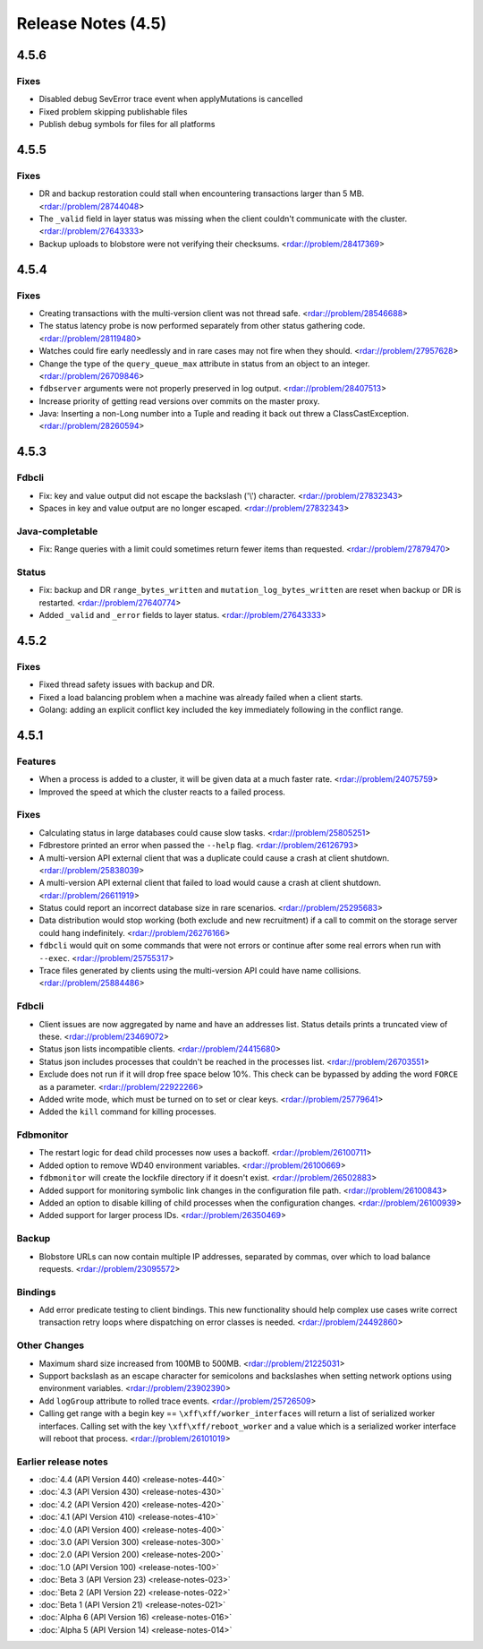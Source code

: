 ###################
Release Notes (4.5)
###################

4.5.6
=====

Fixes
-----

* Disabled debug SevError trace event when applyMutations is cancelled
* Fixed problem skipping publishable files
* Publish debug symbols for files for all platforms

4.5.5
=====

Fixes
-----

* DR and backup restoration could stall when encountering transactions larger than 5 MB. <rdar://problem/28744048>
* The ``_valid`` field in layer status was missing when the client couldn't communicate with the cluster. <rdar://problem/27643333>
* Backup uploads to blobstore were not verifying their checksums. <rdar://problem/28417369>

4.5.4
=====

Fixes
-----

* Creating transactions with the multi-version client was not thread safe. <rdar://problem/28546688>
* The status latency probe is now performed separately from other status gathering code. <rdar://problem/28119480>
* Watches could fire early needlessly and in rare cases may not fire when they should. <rdar://problem/27957628>
* Change the type of the ``query_queue_max`` attribute in status from an object to an integer. <rdar://problem/26709846>
* ``fdbserver`` arguments were not properly preserved in log output. <rdar://problem/28407513>
* Increase priority of getting read versions over commits on the master proxy.
* Java: Inserting a non-Long number into a Tuple and reading it back out threw a ClassCastException. <rdar://problem/28260594>

4.5.3
=====

Fdbcli
------

* Fix: key and value output did not escape the backslash ('\\') character. <rdar://problem/27832343>
* Spaces in key and value output are no longer escaped. <rdar://problem/27832343>

Java-completable
----------------

* Fix: Range queries with a limit could sometimes return fewer items than requested. <rdar://problem/27879470>

Status
------

* Fix: backup and DR ``range_bytes_written`` and ``mutation_log_bytes_written`` are reset when backup or DR is restarted. <rdar://problem/27640774>
* Added ``_valid`` and ``_error`` fields to layer status. <rdar://problem/27643333>

4.5.2
=====

Fixes
-----

* Fixed thread safety issues with backup and DR.
* Fixed a load balancing problem when a machine was already failed when a client starts.
* Golang: adding an explicit conflict key included the key immediately following in the conflict range.

4.5.1
=====

Features
--------

* When a process is added to a cluster, it will be given data at a much faster rate. <rdar://problem/24075759>
* Improved the speed at which the cluster reacts to a failed process.

Fixes
-----

* Calculating status in large databases could cause slow tasks. <rdar://problem/25805251>
* Fdbrestore printed an error when passed the ``--help`` flag. <rdar://problem/26126793>
* A multi-version API external client that was a duplicate could cause a crash at client shutdown. <rdar://problem/25838039>
* A multi-version API external client that failed to load would cause a crash at client shutdown. <rdar://problem/26611919>
* Status could report an incorrect database size in rare scenarios. <rdar://problem/25295683>
* Data distribution would stop working (both exclude and new recruitment) if a call to commit on the storage server could hang indefinitely. <rdar://problem/26276166>
* ``fdbcli`` would quit on some commands that were not errors or continue after some real errors when run with ``--exec``. <rdar://problem/25755317>
* Trace files generated by clients using the multi-version API could have name collisions. <rdar://problem/25884486>

Fdbcli
------

* Client issues are now aggregated by name and have an addresses list. Status details prints a truncated view of these. <rdar://problem/23469072>
* Status json lists incompatible clients. <rdar://problem/24415680>
* Status json includes processes that couldn't be reached in the processes list. <rdar://problem/26703551>
* Exclude does not run if it will drop free space below 10%. This check can be bypassed by adding the word ``FORCE`` as a parameter. <rdar://problem/22922266>
* Added write mode, which must be turned on to set or clear keys. <rdar://problem/25779641>
* Added the ``kill`` command for killing processes.

Fdbmonitor
----------

* The restart logic for dead child processes now uses a backoff. <rdar://problem/26100711>
* Added option to remove WD40 environment variables. <rdar://problem/26100669>
* ``fdbmonitor`` will create the lockfile directory if it doesn't exist. <rdar://problem/26502883>
* Added support for monitoring symbolic link changes in the configuration file path. <rdar://problem/26100843>
* Added an option to disable killing of child processes when the configuration changes. <rdar://problem/26100939>
* Added support for larger process IDs. <rdar://problem/26350469>

Backup
------

* Blobstore URLs can now contain multiple IP addresses, separated by commas, over which to load balance requests. <rdar://problem/23095572>

Bindings
--------

* Add error predicate testing to client bindings. This new functionality should help complex use cases write correct transaction retry loops where dispatching on error classes is needed. <rdar://problem/24492860>

Other Changes
-------------

* Maximum shard size increased from 100MB to 500MB. <rdar://problem/21225031>
* Support backslash as an escape character for semicolons and backslashes when setting network options using environment variables. <rdar://problem/23902390>
* Add ``logGroup`` attribute to rolled trace events. <rdar://problem/25726509>
* Calling get range with a begin key == ``\xff\xff/worker_interfaces`` will return a list of serialized worker interfaces. Calling set with the key ``\xff\xff/reboot_worker`` and a value which is a serialized worker interface will reboot that process. <rdar://problem/26101019>


Earlier release notes
---------------------
* :doc:`4.4 (API Version 440) <release-notes-440>`
* :doc:`4.3 (API Version 430) <release-notes-430>`
* :doc:`4.2 (API Version 420) <release-notes-420>`
* :doc:`4.1 (API Version 410) <release-notes-410>`
* :doc:`4.0 (API Version 400) <release-notes-400>`
* :doc:`3.0 (API Version 300) <release-notes-300>`
* :doc:`2.0 (API Version 200) <release-notes-200>`
* :doc:`1.0 (API Version 100) <release-notes-100>`
* :doc:`Beta 3 (API Version 23) <release-notes-023>`
* :doc:`Beta 2 (API Version 22) <release-notes-022>`
* :doc:`Beta 1 (API Version 21) <release-notes-021>`
* :doc:`Alpha 6 (API Version 16) <release-notes-016>`
* :doc:`Alpha 5 (API Version 14) <release-notes-014>`

